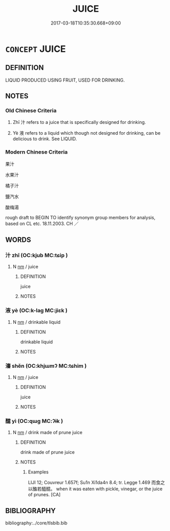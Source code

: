 # -*- mode: mandoku-tls-view -*-
#+TITLE: JUICE
#+DATE: 2017-03-18T10:35:30.668+09:00        
#+STARTUP: content
* =CONCEPT= JUICE
:PROPERTIES:
:CUSTOM_ID: uuid-78bb3810-5ff1-4873-b8d0-686aef344ee1
:SYNONYM+:  LIQUID
:SYNONYM+:  FLUID
:SYNONYM+:  SAP
:SYNONYM+:  EXTRACT
:SYNONYM+:  NECTAR
:TR_ZH: 水果汁
:END:
** DEFINITION

LIQUID PRODUCED USING FRUIT, USED FOR DRINKING.

** NOTES

*** Old Chinese Criteria
1. Zhī 汁 refers to a juice that is specifically designed for drinking.

2. Yè 液 refers to a liquid which though not designed for drinking, can be delicious to drink. See LIQUID.

*** Modern Chinese Criteria
果汁

水果汁

橘子汁

鹽汽水

酸梅湯

rough draft to BEGIN TO identify synonym group members for analysis, based on CL etc. 18.11.2003. CH ／

** WORDS
   :PROPERTIES:
   :VISIBILITY: children
   :END:
*** 汁 zhī (OC:kjub MC:tɕip )
:PROPERTIES:
:CUSTOM_ID: uuid-c86a5f9b-010e-4f39-b13e-61a27a07d442
:Char+: 汁(85,2/5) 
:GY_IDS+: uuid-6c6207c8-b6f3-4dfb-94f6-ae75ef893632
:PY+: zhī     
:OC+: kjub     
:MC+: tɕip     
:END: 
**** N [[tls:syn-func::#uuid-e917a78b-5500-4276-a5fe-156b8bdecb7b][nm]] / juice
:PROPERTIES:
:CUSTOM_ID: uuid-03cb8ce0-e200-416c-95d7-5e812c412dc5
:WARRING-STATES-CURRENCY: 2
:END:
****** DEFINITION

juice

****** NOTES

*** 液 yè (OC:k-laɡ MC:jiɛk )
:PROPERTIES:
:CUSTOM_ID: uuid-168b5dd4-9d37-48fc-b997-dde3b4b33403
:Char+: 液(85,8/11) 
:GY_IDS+: uuid-94dbe7ad-adca-4559-8a60-9a7a2d01cc14
:PY+: yè     
:OC+: k-laɡ     
:MC+: jiɛk     
:END: 
**** N [[tls:syn-func::#uuid-e917a78b-5500-4276-a5fe-156b8bdecb7b][nm]] / drinkable liquid
:PROPERTIES:
:CUSTOM_ID: uuid-15b6fd8a-3e15-498c-9083-96e17a653f3f
:WARRING-STATES-CURRENCY: 3
:END:
****** DEFINITION

drinkable liquid

****** NOTES

*** 瀋 shěn (OC:khjɯmʔ MC:tɕhim )
:PROPERTIES:
:CUSTOM_ID: uuid-a23d5f77-7194-4ad9-9484-53b247dfef12
:Char+: 瀋(85,15/18) 
:GY_IDS+: uuid-f9c5c95f-da12-4a19-b448-53fe82586133
:PY+: shěn     
:OC+: khjɯmʔ     
:MC+: tɕhim     
:END: 
**** N [[tls:syn-func::#uuid-e917a78b-5500-4276-a5fe-156b8bdecb7b][nm]] / juice
:PROPERTIES:
:CUSTOM_ID: uuid-9229193f-e9f6-48aa-af5e-e1f8a2438c23
:END:
****** DEFINITION

juice

****** NOTES

*** 醷 yì (OC:qɯɡ MC:ʔɨk )
:PROPERTIES:
:CUSTOM_ID: uuid-be0a431f-0044-434b-837e-0e2b01767476
:Char+: 醷(164,13/20) 
:GY_IDS+: uuid-f39df159-9179-46ea-8322-9f8e39382e1d
:PY+: yì     
:OC+: qɯɡ     
:MC+: ʔɨk     
:END: 
**** N [[tls:syn-func::#uuid-e917a78b-5500-4276-a5fe-156b8bdecb7b][nm]] / drink made of prune juice
:PROPERTIES:
:CUSTOM_ID: uuid-39695b72-daea-4629-8059-e1bd82f47264
:WARRING-STATES-CURRENCY: 2
:END:
****** DEFINITION

drink made of prune juice

****** NOTES

******* Examples
LIJI 12; Couvreur 1.657f; Su1n Xi1da4n 8.4; tr. Legge 1.469 而食之以醢若醯醷。 when it was eaten with pickle, vinegar, or the juice of prunes. [CA]

** BIBLIOGRAPHY
bibliography:../core/tlsbib.bib
